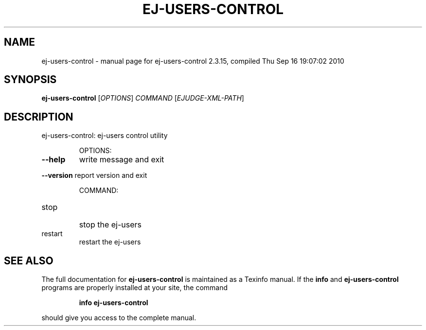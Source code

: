 .\" DO NOT MODIFY THIS FILE!  It was generated by help2man 1.38.2.
.TH EJ-USERS-CONTROL "1" "September 2010" "ej-users-control 2.3.15, compiled Thu Sep 16 19:07:02 2010" "User Commands"
.SH NAME
ej-users-control \- manual page for ej-users-control 2.3.15, compiled Thu Sep 16 19:07:02 2010
.SH SYNOPSIS
.B ej-users-control
[\fIOPTIONS\fR] \fICOMMAND \fR[\fIEJUDGE-XML-PATH\fR]
.SH DESCRIPTION
ej\-users\-control: ej\-users control utility
.IP
OPTIONS:
.TP
\fB\-\-help\fR
write message and exit
.HP
\fB\-\-version\fR report version and exit
.IP
COMMAND:
.TP
stop
stop the ej\-users
.TP
restart
restart the ej\-users
.SH "SEE ALSO"
The full documentation for
.B ej-users-control
is maintained as a Texinfo manual.  If the
.B info
and
.B ej-users-control
programs are properly installed at your site, the command
.IP
.B info ej-users-control
.PP
should give you access to the complete manual.
